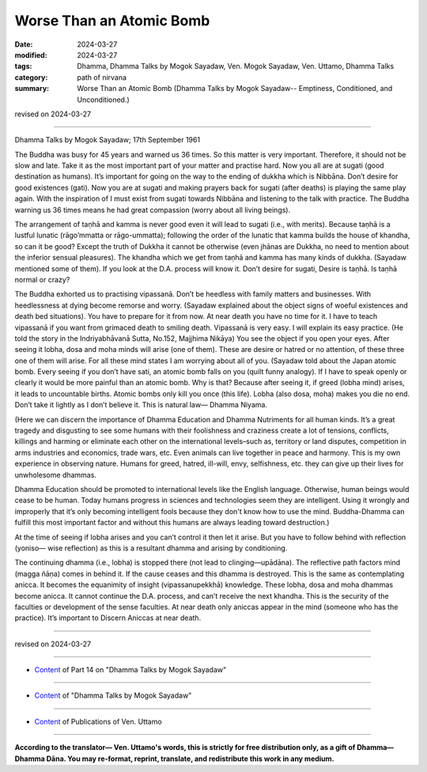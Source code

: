 ==========================================
Worse Than an Atomic Bomb
==========================================

:date: 2024-03-27
:modified: 2024-03-27
:tags: Dhamma, Dhamma Talks by Mogok Sayadaw, Ven. Mogok Sayadaw, Ven. Uttamo, Dhamma Talks
:category: path of nirvana
:summary: Worse Than an Atomic Bomb (Dhamma Talks by Mogok Sayadaw-- Emptiness, Conditioned, and Unconditioned.)

revised on 2024-03-27

------

Dhamma Talks by Mogok Sayadaw; 17th September 1961

The Buddha was busy for 45 years and warned us 36 times. So this matter is very important. Therefore, it should not be slow and late. Take it as the most important part of your matter and practise hard. Now you all are at sugati (good destination as humans). It’s important for going on the way to the ending of dukkha which is Nibbāna. Don’t desire for good existences (gati). Now you are at sugati and making prayers back for sugati (after deaths) is playing the same play again. With the inspiration of I must exist from sugati towards Nibbāna and listening to the talk with practice. The Buddha warning us 36 times means he had great compassion (worry about all living beings). 

The arrangement of taṇhā and kamma is never good even it will lead to sugati (i.e., with merits). Because taṇhā is a lustful lunatic (rāgo’mmatta or rāgo-ummatta); following the order of the lunatic that kamma builds the house of khandha, so can it be good? Except the truth of Dukkha it cannot be otherwise (even jhānas are Dukkha, no need to mention about the inferior sensual pleasures). The khandha which we get from taṇhā and kamma has many kinds of dukkha. (Sayadaw mentioned some of them). If you look at the D.A. process will know it. Don’t desire for sugati, Desire is taṇhā. Is taṇhā normal or crazy?

The Buddha exhorted us to practising vipassanā. Don’t be heedless with family matters and businesses. With heedlessness at dying become remorse and worry. (Sayadaw explained about the object signs of woeful existences and death bed situations). You have to prepare for it from now. At near death you have no time for it. I have to teach vipassanā if you want from grimaced death to smiling death. Vipassanā is very easy. I will explain its easy practice. (He told the story in the Indriyabhāvanā Sutta, No.152, Majjhima Nikāya) You see the object if you open your eyes. After seeing it lobha, dosa and moha minds will arise (one of them). These are desire or hatred or no attention, of these three one of them will arise. For all these mind states I am worrying about all of you. (Sayadaw told about the Japan atomic bomb. Every seeing if you don’t have sati, an atomic bomb falls on you (quilt funny analogy). If I have to speak openly or clearly it would be more painful than an atomic bomb. Why is that? Because after seeing it, if greed (lobha mind) arises, it leads to uncountable births. Atomic bombs only kill you once (this life). Lobha (also dosa, moha) makes you die no end. Don’t take it lightly as I don’t believe it. This is natural law— Dhamma Niyama.

(Here we can discern the importance of Dhamma Education and Dhamma Nutriments for all human kinds. It’s a great tragedy and disgusting to see some humans with their foolishness and craziness create a lot of tensions, conflicts, killings and harming or eliminate each other on the international levels–such as, territory or land disputes, competition in arms industries and economics, trade wars, etc. Even animals can live together in peace and harmony. This is my own experience in observing nature. Humans for greed, hatred, ill-will, envy, selfishness, etc. they can give up their lives for unwholesome dhammas.

Dhamma Education should be promoted to international levels like the English language. Otherwise, human beings would cease to be human. Today humans progress in sciences and technologies seem they are intelligent. Using it wrongly and improperly that it’s only becoming intelligent fools because they don't know how to use the mind. Buddha-Dhamma can fulfill this most important factor and without this humans are always leading toward destruction.)

At the time of seeing if lobha arises and you can’t control it then let it arise. But you have to follow behind with reflection (yoniso— wise reflection) as this is a resultant dhamma and arising by conditioning. 

The continuing dhamma (i.e., lobha) is stopped there (not lead to clinging—upādāna). The reflective path factors mind (magga ñāṇa) comes in behind it. If the cause ceases and this dhamma is destroyed. This is the same as contemplating anicca. It becomes the equanimity of insight (vipassanupekkhā) knowledge. These lobha, dosa and moha dhammas become anicca. It cannot continue the D.A. process, and can’t receive the next khandha. This is the security of the faculties or development of the sense faculties. At near death only aniccas appear in the mind (someone who has the practice). It’s important to Discern Aniccas at near death.

------

revised on 2024-03-27

------

- `Content <{filename}pt14-content-of-part14%zh.rst>`__ of Part 14 on "Dhamma Talks by Mogok Sayadaw"

------

- `Content <{filename}content-of-dhamma-talks-by-mogok-sayadaw%zh.rst>`__ of "Dhamma Talks by Mogok Sayadaw"

------

- `Content <{filename}../publication-of-ven-uttamo%zh.rst>`__ of Publications of Ven. Uttamo

------

**According to the translator— Ven. Uttamo's words, this is strictly for free distribution only, as a gift of Dhamma—Dhamma Dāna. You may re-format, reprint, translate, and redistribute this work in any medium.**

..
  2024-03-27 create rst